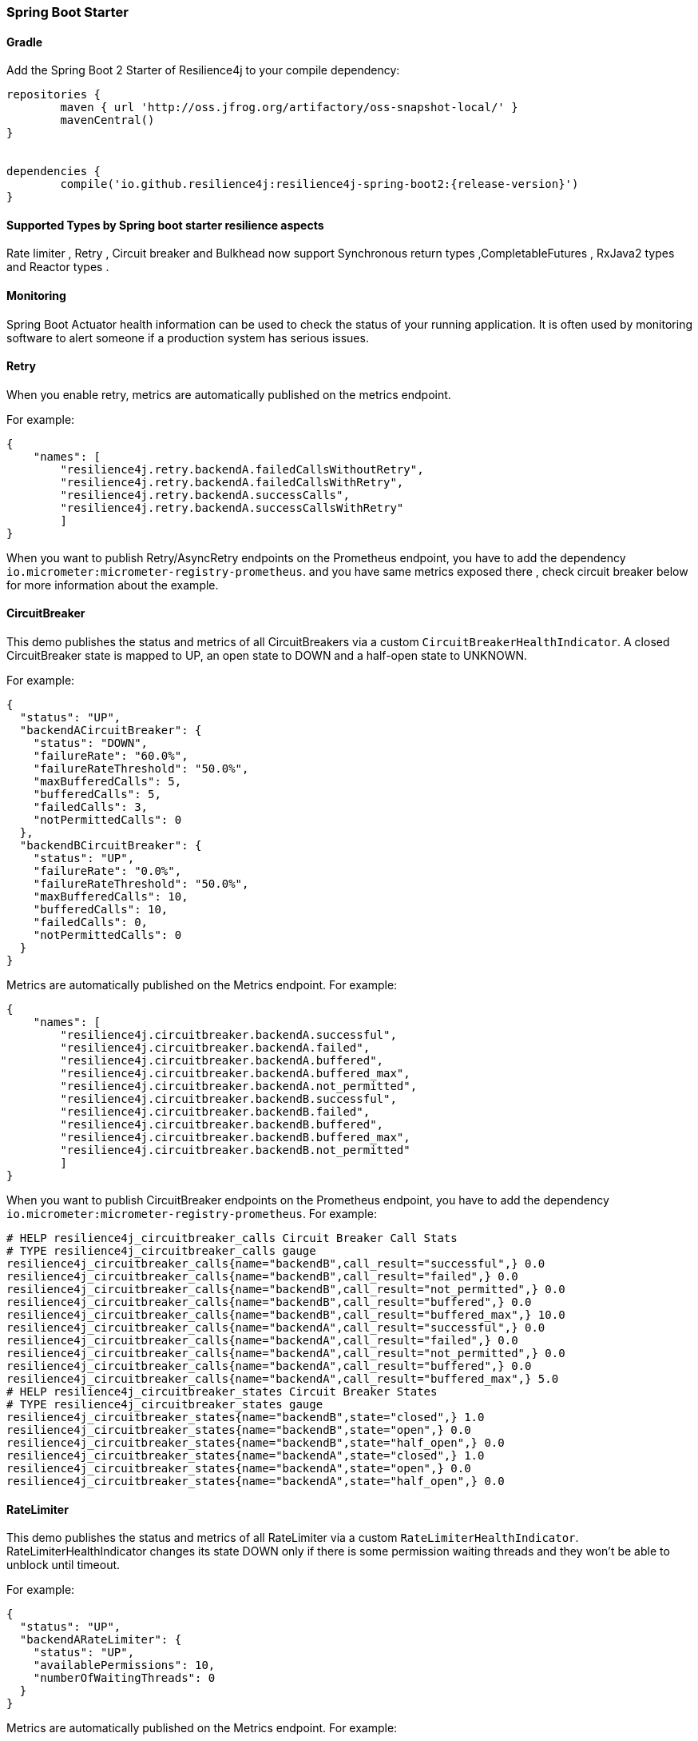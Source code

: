 === Spring Boot Starter

==== Gradle

Add the Spring Boot 2 Starter of Resilience4j to your compile dependency:

```
repositories {
	maven { url 'http://oss.jfrog.org/artifactory/oss-snapshot-local/' }
	mavenCentral()
}


dependencies {
	compile('io.github.resilience4j:resilience4j-spring-boot2:{release-version}')
}
```
==== Supported Types by Spring boot starter resilience aspects

Rate limiter , Retry , Circuit breaker and Bulkhead now support Synchronous return types ,CompletableFutures , RxJava2 types and Reactor types .

==== Monitoring

Spring Boot Actuator health information can be used to check the status of your running application.
It is often used by monitoring software to alert someone if a production system has serious issues.

==== Retry
When you enable retry, metrics are automatically published on the metrics endpoint.

For example:

[source,json]
----
{
    "names": [
        "resilience4j.retry.backendA.failedCallsWithoutRetry",
        "resilience4j.retry.backendA.failedCallsWithRetry",
        "resilience4j.retry.backendA.successCalls",
        "resilience4j.retry.backendA.successCallsWithRetry"
        ]
}
----

When you want to publish Retry/AsyncRetry endpoints on the Prometheus endpoint, you have to add the dependency `io.micrometer:micrometer-registry-prometheus`.
and you have same metrics exposed there , check circuit breaker below for more information about the example.

==== CircuitBreaker
This demo publishes the status and metrics of all CircuitBreakers via a custom `CircuitBreakerHealthIndicator`.
A closed CircuitBreaker state is mapped to UP, an open state to DOWN and a half-open state to UNKNOWN.

For example:

[source,json]
----
{
  "status": "UP",
  "backendACircuitBreaker": {
    "status": "DOWN",
    "failureRate": "60.0%",
    "failureRateThreshold": "50.0%",
    "maxBufferedCalls": 5,
    "bufferedCalls": 5,
    "failedCalls": 3,
    "notPermittedCalls": 0
  },
  "backendBCircuitBreaker": {
    "status": "UP",
    "failureRate": "0.0%",
    "failureRateThreshold": "50.0%",
    "maxBufferedCalls": 10,
    "bufferedCalls": 10,
    "failedCalls": 0,
    "notPermittedCalls": 0
  }
}
----

Metrics are automatically published on the Metrics endpoint.
For example:

[source,json]
----
{
    "names": [
        "resilience4j.circuitbreaker.backendA.successful",
        "resilience4j.circuitbreaker.backendA.failed",
        "resilience4j.circuitbreaker.backendA.buffered",
        "resilience4j.circuitbreaker.backendA.buffered_max",
        "resilience4j.circuitbreaker.backendA.not_permitted",
        "resilience4j.circuitbreaker.backendB.successful",
        "resilience4j.circuitbreaker.backendB.failed",
        "resilience4j.circuitbreaker.backendB.buffered",
        "resilience4j.circuitbreaker.backendB.buffered_max",
        "resilience4j.circuitbreaker.backendB.not_permitted"
        ]
}
----

When you want to publish CircuitBreaker endpoints on the Prometheus endpoint, you have to add the dependency `io.micrometer:micrometer-registry-prometheus`.
For example:

[source]
----
# HELP resilience4j_circuitbreaker_calls Circuit Breaker Call Stats
# TYPE resilience4j_circuitbreaker_calls gauge
resilience4j_circuitbreaker_calls{name="backendB",call_result="successful",} 0.0
resilience4j_circuitbreaker_calls{name="backendB",call_result="failed",} 0.0
resilience4j_circuitbreaker_calls{name="backendB",call_result="not_permitted",} 0.0
resilience4j_circuitbreaker_calls{name="backendB",call_result="buffered",} 0.0
resilience4j_circuitbreaker_calls{name="backendB",call_result="buffered_max",} 10.0
resilience4j_circuitbreaker_calls{name="backendA",call_result="successful",} 0.0
resilience4j_circuitbreaker_calls{name="backendA",call_result="failed",} 0.0
resilience4j_circuitbreaker_calls{name="backendA",call_result="not_permitted",} 0.0
resilience4j_circuitbreaker_calls{name="backendA",call_result="buffered",} 0.0
resilience4j_circuitbreaker_calls{name="backendA",call_result="buffered_max",} 5.0
# HELP resilience4j_circuitbreaker_states Circuit Breaker States
# TYPE resilience4j_circuitbreaker_states gauge
resilience4j_circuitbreaker_states{name="backendB",state="closed",} 1.0
resilience4j_circuitbreaker_states{name="backendB",state="open",} 0.0
resilience4j_circuitbreaker_states{name="backendB",state="half_open",} 0.0
resilience4j_circuitbreaker_states{name="backendA",state="closed",} 1.0
resilience4j_circuitbreaker_states{name="backendA",state="open",} 0.0
resilience4j_circuitbreaker_states{name="backendA",state="half_open",} 0.0
----

==== RateLimiter
This demo publishes the status and metrics of all RateLimiter via a custom `RateLimiterHealthIndicator`.
RateLimiterHealthIndicator changes its state DOWN only if there is some permission waiting threads
and they won't be able to unblock until timeout.

For example:

[source,json]
----
{
  "status": "UP",
  "backendARateLimiter": {
    "status": "UP",
    "availablePermissions": 10,
    "numberOfWaitingThreads": 0
  }
}
----

Metrics are automatically published on the Metrics endpoint.
For example:

[source,json]
----
{
    "resilience4j.ratelimiter.backendA.available_permissions": 10,
    "resilience4j.ratelimiter.backendA.number_of_waiting_threads": 0,
    "resilience4j.ratelimiter.backendB.available_permissions": 6,
    "resilience4j.ratelimiter.backendB.number_of_waiting_threads": 0
}
----

==== Configuration

===== Retry
You can configure your Retries in Spring Boot's `application.yml` config file.
For example
[source,yaml]
----
resilience4j.retry:
  retryAspectOrder: 399
  backends:
    retryBackendA:
      maxRetryAttempts: 3
      waitDuration: 600
      eventConsumerBufferSize: 100
      enableExponentialBackoff: false
      exponentialBackoffMultiplier: 2
      enableRandomizedWait: false
      randomizedWaitFactor: 2
      retryExceptionPredicate: io.github.resilience4j.circuitbreaker.RecordFailurePredicate
      retryExceptions:
      - java.io.IOException
      ignoreExceptions:
      - io.github.resilience4j.circuitbreaker.IgnoredException
----
The rules for Retry configuration :

    - enableRandomizedWait and enableExponentialBackoff is false by default.
    - You can not enable both enableRandomizedWait and enableExponentialBackoff , validation exception will be thrown if it happen.
    - If exponentialBackoffMultiplier is not provided if enableExponentialBackoff is enabled , default ExponentialBackoff will be used , same story for enableRandomizedWait.

The rules for Retry spring annotation usage  :

    - Retry aspect will detect the proper handling based into the method return type for synchronous , asynchronous execution(CompletableFuture) , RxJava2 and Reactor

Code example of retry and async retry annotation usage in Java Spring component :
[source,java]
----
@Component
@Retry(name = RetryDummyService.BACKEND)
public class RetryDummyServiceImpl implements RetryDummyService {


@Override
public void doSomething(boolean throwBackendTrouble) throws IOException {
	if (throwBackendTrouble) {
		throw new IOException("Test Message");
	}
}


@Override
public CompletionStage<String> doSomethingAsync(boolean throwException) throws IOException {
    if (throwException) {
    	CompletableFuture<String> promise = new CompletableFuture<>();
    	promise.completeExceptionally(new IOException("Test Message"));
    	return promise;
    } else {
    	return CompletableFuture.supplyAsync(() -> "test");
    }
}

@Override
public Flux<String> doSomethingFlux(boolean throwException) {
	if (throwException) {
		return Flux.error(new IllegalArgumentException("FailedFlux"));
	}
		return Flux.fromArray(Arrays.array("test", "test2"));
	}
}

@Override
public Flowable<String> doSomethingFlowable(boolean throwException) {
	if (throwException) {
		return Flowable.error(new IllegalArgumentException("Failed"));
	}
	    return Flowable.just("testMaybe");
	}
}

}
----

===== CircuitBreaker
You can configure your CircuitBreakers in Spring Boot's `application.yml` config file.
For example

[source,yaml]
----
resilience4j.circuitbreaker:
    backends:
        backendA:
            ringBufferSizeInClosedState: 5
            ringBufferSizeInHalfOpenState: 3
            waitInterval: 5000
            failureRateThreshold: 50
            eventConsumerBufferSize: 10
            registerHealthIndicator: true
            recordFailurePredicate: com.foo.FooRecordFailurePredicate
            recordExceptions:
                - org.springframework.web.client.HttpServerErrorException
            ignoreExceptions:
                - org.springframework.web.client.HttpClientErrorException
        backendB:
            ringBufferSizeInClosedState: 10
            ringBufferSizeInHalfOpenState: 5
            waitInterval: 5000
            failureRateThreshold: 50
            eventConsumerBufferSize: 10
            registerHealthIndicator: true
            recordFailurePredicate: com.foo.FooRecordFailurePredicate
            recordExceptions:
                - org.springframework.web.client.HttpServerErrorException
            ignoreExceptions:
                - org.springframework.web.client.HttpClientErrorException
----

===== RateLimiter
You can configure your CircuitBreakers in Spring Boot's `application.yml` config file.
For example

[source,yaml]
----
resilience4j.ratelimiter:
    limiters:
        backendA:
            limitForPeriod: 10
            limitRefreshPeriodInMillis: 1000
            timeoutInMillis: 0
            subscribeForEvents: true
            registerHealthIndicator: true
            eventConsumerBufferSize: 100
        backendB:
            limitForPeriod: 6
            limitRefreshPeriodInMillis: 500
            timeoutInMillis: 3000
----

===== Explicit ordering for CircuitBreaker and RateLimiter aspects
You can adjust `RateLimiterProperties.rateLimiterAspectOrder` and `CircuitBreakerProperties.circuitBreakerAspectOrder`
and explicitly define `CircuitBreaker` and `RateLimiter` execution sequence.
By default `CircuitBreaker` will be executed BEFORE `RateLimiter`.

WARNING: Please be careful changing of `CircuitBreaker`/`RateLimiter` ordering can drastically change application behavior.

==== Event Monitoring

===== Retry

The emitted Retry events are stored in a separate circular event consumer buffers. The size of a event consumer buffer can be configured per Retry in the application.yml file (eventConsumerBufferSize).
The demo adds a custom Spring Boot Actuator endpoint which can be used to monitor the emitted events of your Retries.
The endpoint `/actuator/retries` lists the names of all Retries instances.
For example:
----
{
  "retries": [
    "retryBackendA",
    "retryBackendA"
  ]
}
----

The endpoint `/actuator/retriesevents` lists the latest 100 emitted events of all Retries instances.

----
{
  "retryEvents": [
    {
      "retryName": "retryBackendC",
      "type": "RETRY",
      "creationTime": "2019-03-11T17:32:49.648+01:00[Europe/Brussels]",
      "errorMessage": "java.io.IOException: Test Message",
      "numberOfAttempts": 1
    },
    {
      "retryName": "retryBackendA",
      "type": "RETRY",
      "creationTime": "2019-03-11T17:32:50.259+01:00[Europe/Brussels]",
      "errorMessage": "java.io.IOException: Test Message",
      "numberOfAttempts": 2
    },
    {
      "retryName": "retryBackendA",
      "type": "ERROR",
      "creationTime": "2019-03-11T17:32:50.866+01:00[Europe/Brussels]",
      "errorMessage": "java.io.IOException: Test Message",
      "numberOfAttempts": 3
    }
  ]
}
----

The endpoint `/actuator/retryevents/{retryrName}` lists the latest emitted events of a specific Retry.
For example `/actuator/retryevents/retryBackendA`:

----
{
  "retryEvents": [
    {
      "retryName": "retryBackendA",
      "type": "RETRY",
      "creationTime": "2019-03-11T17:32:49.648+01:00[Europe/Brussels]",
      "errorMessage": "java.io.IOException: Test Message",
      "numberOfAttempts": 1
    },
    {
      "retryName": "retryBackendA",
      "type": "RETRY",
      "creationTime": "2019-03-11T17:32:50.259+01:00[Europe/Brussels]",
      "errorMessage": "java.io.IOException: Test Message",
      "numberOfAttempts": 2
    },
    {
      "retryName": "retryBackendA",
      "type": "ERROR",
      "creationTime": "2019-03-11T17:32:50.866+01:00[Europe/Brussels]",
      "errorMessage": "java.io.IOException: Test Message",
      "numberOfAttempts": 3
    }
  ]
}
----

===== CircuitBreaker

The emitted CircuitBreaker events are stored in a separate circular event consumer buffers. The size of a event consumer buffer can be configured per CircuitBreaker in the application.yml file (eventConsumerBufferSize).
The demo adds a custom Spring Boot Actuator endpoint which can be used to monitor the emitted events of your CircuitBreakers.
The endpoint `/actuator/circuitbreakers` lists the names of all CircuitBreaker instances.
For example:

----
{
    "circuitBreakers": [
      "backendA",
      "backendB"
    ]
}
----

The endpoint `/management/circuitbreaker-events` lists the latest 100 emitted events of all CircuitBreaker instances.

----
{
"circuitBreakerEvents":[
  {
    "circuitBreakerName": "backendA",
    "type": "ERROR",
    "creationTime": "2017-01-10T15:39:17.117+01:00[Europe/Berlin]",
    "errorMessage": "org.springframework.web.client.HttpServerErrorException: 500 This is a remote exception",
    "durationInMs": 0
  },
  {
    "circuitBreakerName": "backendA",
    "type": "SUCCESS",
    "creationTime": "2017-01-10T15:39:20.518+01:00[Europe/Berlin]",
    "durationInMs": 0
  },
  {
    "circuitBreakerName": "backendB",
    "type": "ERROR",
    "creationTime": "2017-01-10T15:41:31.159+01:00[Europe/Berlin]",
    "errorMessage": "org.springframework.web.client.HttpServerErrorException: 500 This is a remote exception",
    "durationInMs": 0
  },
  {
    "circuitBreakerName": "backendB",
    "type": "SUCCESS",
    "creationTime": "2017-01-10T15:41:33.526+01:00[Europe/Berlin]",
    "durationInMs": 0
  }
]
}
----

The endpoint `/management/circuitbreaker/events/{circuitBreakerName}` lists the latest emitted events of a specific CircuitBreaker.
For example `/management/circuitbreaker/events/backendA`:

----
{
"circuitBreakerEvents":[
  {
    "circuitBreakerName": "backendA",
    "type": "ERROR",
    "creationTime": "2017-01-10T15:39:17.117+01:00[Europe/Berlin]",
    "errorMessage": "org.springframework.web.client.HttpServerErrorException: 500 This is a remote exception",
    "durationInMs": 0
  },
  {
    "circuitBreakerName": "backendA",
    "type": "SUCCESS",
    "creationTime": "2017-01-10T15:39:20.518+01:00[Europe/Berlin]",
    "durationInMs": 0
  },
  {
    "circuitBreakerName": "backendA",
    "type": "STATE_TRANSITION",
    "creationTime": "2017-01-10T15:39:22.341+01:00[Europe/Berlin]",
    "stateTransition": "CLOSED_TO_OPEN"
  },
  {
    "circuitBreakerName": "backendA",
    "type": "NOT_PERMITTED",
    "creationTime": "2017-01-10T15:39:22.780+01:00[Europe/Berlin]"
  }
]
}
----

===== RateLimiter
WARNING: Unlike the CircuitBreaker events, RateLimiter events require explicit subscription.
Use property resilience4j.ratelimiter.limiters.{yourBackendName}.registerHealthIndicator=true

There are literally the same endpoints implemented for RateLimiter,
so for detailed documentation please refer to previous section:

List of available endpoints:

* `/ratelimiters`
* `/ratelimiter-events`
* `/ratelimiter-events/{rateLimiterName}`

Example of response:
----
{
  "eventsList": [
    {
      "rateLimiterName": "backendA",
      "rateLimiterEventType": "SUCCESSFUL_ACQUIRE",
      "rateLimiterCreationTime": "2017-05-05T21:29:40.463+03:00[Europe/Uzhgorod]"
    },
    {
      "rateLimiterName": "backendA",
      "rateLimiterEventType": "SUCCESSFUL_ACQUIRE",
      "rateLimiterCreationTime": "2017-05-05T21:29:40.469+03:00[Europe/Uzhgorod]"
    },
    {
      "rateLimiterName": "backendA",
      "rateLimiterEventType": "FAILED_ACQUIRE",
      "rateLimiterCreationTime": "2017-05-05T21:29:41.268+03:00[Europe/Uzhgorod]"
    }
  ]
}
----
